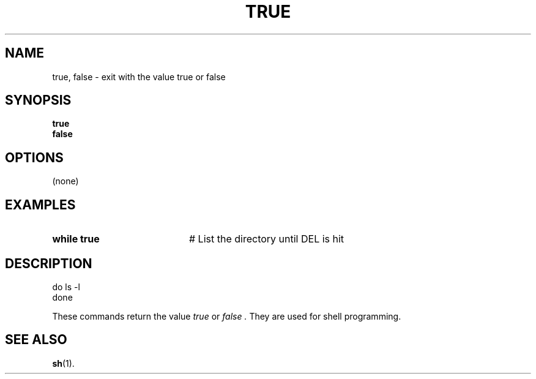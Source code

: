 .TH TRUE 1
.SH NAME
true, false \- exit with the value true or false
.SH SYNOPSIS
\fBtrue\fR
.br
\fBfalse\fR
.br
.de FL
.TP
\\fB\\$1\\fR
\\$2
..
.de EX
.TP 20
\\fB\\$1\\fR
# \\$2
..
.SH OPTIONS
(none)
.SH EXAMPLES
.EX "while true" "List the directory until DEL is hit"
.SH DESCRIPTION
.br
	do ls \-l
.br
	done
.PP
These commands return the value
.I true
or
.I false .
They are used for shell programming.
.SH "SEE ALSO"
.BR sh (1).
